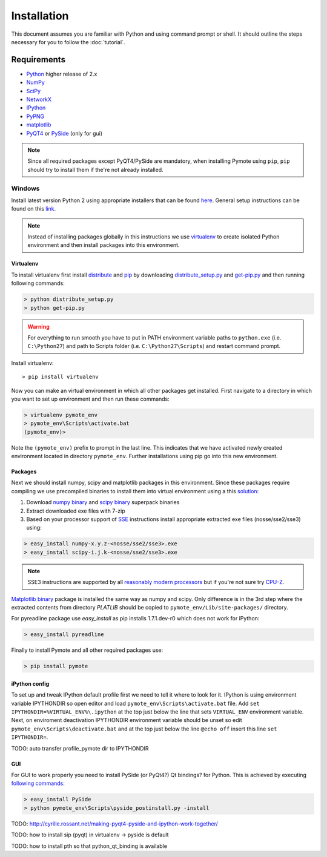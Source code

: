 Installation
############


This document assumes you are familiar with Python and using command prompt or 
shell. It should outline the steps necessary for you to follow the 
:doc:`tutorial`.

Requirements
************
    
* `Python`_ higher release of 2.x
* `NumPy`_
* `SciPy`_
* `NetworkX`_
* `IPython`_
* `PyPNG`_ 
* `matplotlib`_
* `PyQT4`_ or `PySide`_ (only for gui)

.. note:: Since all required packages except PyQT4/PySide are mandatory, when 
          installing Pymote using ``pip``, ``pip`` should try to install them if 
          the're not already installed.

.. _Python: http://www.python.org
.. _NumPy: http://numpy.scipy.org
.. _SciPy: http://www.scipy.org
.. _NetworkX: http://networkx.lanl.gov/
.. _IPython: http://ipython.org/
.. _PyPNG: https://github.com/drj11/pypng
.. _matplotlib: http://matplotlib.org/
.. _PyQT4: http://www.riverbankcomputing.co.uk/software/pyqt/download
.. _PySide: http://qt-project.org/wiki/PySide


Windows
=======

Install latest version Python 2 using appropriate installers that can be found 
`here <http://www.python.org/download/>`_. General setup instructions can be 
found on this `link <http://docs.python.org/2/using/windows.html/>`_.


.. note::

    Instead of installing packages globally in this instructions we use 
    `virtualenv`_ to create isolated Python environment and then install 
    packages into this environment.

Virtualenv
----------
    
To install virtualenv first install
`distribute <http://pypi.python.org/pypi/distribute>`_ and
`pip <http://www.pip-installer.org/en/latest/>`_ by downloading 
`distribute_setup.py <http://python-distribute.org/distribute_setup.py>`_ and 
`get-pip.py <https://raw.github.com/pypa/pip/master/contrib/get-pip.py>`_ 
and then running following commands:
    
.. code-block:: bash
    
    > python distribute_setup.py
    > python get-pip.py

.. warning::

    For everything to run smooth you have to put in PATH environment variable 
    paths to ``python.exe`` (i.e. ``C:\Python27``) and path to Scripts folder
    (i.e. ``C:\Python27\Scripts``) and restart command prompt.

Install virtualenv::

    > pip install virtualenv

Now you can make an virtual environment in which all other packages get 
installed. First navigate to a directory in which you want to set up environment
and then run these commands:

.. code-block:: bash

    > virtualenv pymote_env
    > pymote_env\Scripts\activate.bat
    (pymote_env)>
    
Note the ``(pymote_env)`` prefix to prompt in the last line. This indicates 
that we have activated newly created environment located in directory 
``pymote_env``. Further installations using pip go into this new environment.


Packages
--------

Next we should install numpy, scipy and matplotlib packages in this environment. Since these
packages require compiling we use precompiled binaries to install them into 
virtual environment using a this 
`solution <http://stackoverflow.com/a/6753898/1247955>`_:

#. Download `numpy binary <http://sourceforge.net/projects/numpy/files/NumPy/>`_ and `scipy binary <http://sourceforge.net/projects/scipy/files/scipy/>`_ superpack binaries
#. Extract downloaded exe files with 7-zip
#. Based on your processor support of `SSE <http://en.wikipedia.org/wiki/Streaming_SIMD_Extensions>`_ instructions install appropriate extracted exe files (nosse/sse2/sse3) using:

.. code-block:: bash

    > easy_install numpy-x.y.z-<nosse/sse2/sse3>.exe
    > easy_install scipy-i.j.k-<nosse/sse2/sse3>.exe
    
.. note::

    SSE3 instructions are supported by all `reasonably modern processors <http://en.wikipedia.org/wiki/SSE3#CPUs_with_SSE3>`_ but if you're not sure  
    try `CPU-Z <http://www.softpedia.com/get/System/System-Info/CPU-Z.shtml>`_.


`Matplotlib binary <https://github.com/matplotlib/matplotlib/downloads>`_
package is installed the same way as numpy and scipy. Only 
difference is in the 3rd step where the extracted contents from directory 
`PLATLIB` should be copied to ``pymote_env/Lib/site-packages/`` directory.


For pyreadline package use `easy_install` as pip installs 1.7.1.dev-r0 which
does not work for iPython:

.. code-block:: bash

    > easy_install pyreadline
    

Finally to install Pymote and all other required packages use:

.. code-block:: bash

    > pip install pymote

iPython config
--------------
To set up and tweak IPython default profile first we need to tell it where to look for it. IPython is using environment variable IPYTHONDIR so open editor and load ``pymote_env\Scripts\activate.bat`` file. Add ``set IPYTHONDIR=%VIRTUAL_ENV%\.ipython`` at the top just below the line that sets ``VIRTUAL_ENV`` environment variable.
Next, on enviroment deactivation IPYTHONDIR environment variable should be unset so edit ``pymote_env\Scripts\deactivate.bat`` and at the top just below the line ``@echo off`` insert this line ``set IPYTHONDIR=``.

TODO: auto transfer profile_pymote dir to IPYTHONDIR 


GUI
---

For GUI to work properly you need to install PySide (or PyQt4?) Qt bindings? for
Python. This is achieved by executing 
`following commands <http://stackoverflow.com/a/4673823/1247955>`_:

.. code-block:: bash

    > easy_install PySide
    > python pymote_env\Scripts\pyside_postinstall.py -install



    
TODO: http://cyrille.rossant.net/making-pyqt4-pyside-and-ipython-work-together/

TODO: how to install sip (pyqt) in virtualenv -> pyside is default

TODO: how to install pth so that python_qt_binding is available

.. 
    Ubuntu
    ======
    http://cysec.org/content/installing-matplotlib-and-numpy-virtualenv
    **TODO**.

    Mac OSX
    =======

    **TODO** (Should setup everything up to but not including
    "pip install django-cms" like the above)

.. _virtualenv: http://www.virtualenv.org/
